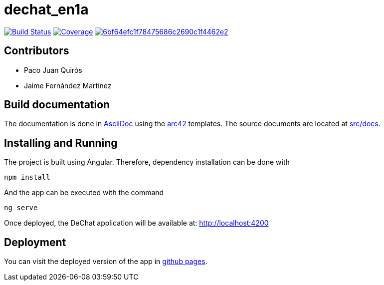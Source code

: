 = dechat_en1a

image:https://travis-ci.org/Arquisoft/dechat_en1a.svg?branch=master["Build Status", link="https://travis-ci.org/Arquisoft/dechat_en1a"]
image:https://coveralls.io/repos/github/Arquisoft/dechat_en1a/badge.svg["Coverage",link="https://coveralls.io/github/Arquisoft/dechat_en1a"]
image:https://api.codacy.com/project/badge/Grade/6bf64efc1f78475686c2690c1f4462e2[link="https://app.codacy.com/app/pacojq/dechat_en1a?utm_source=github.com&utm_medium=referral&utm_content=Arquisoft/dechat_en1a&utm_campaign=Badge_Grade_Dashboard"]

== Contributors
* Paco Juan Quirós
* Jaime Fernández Martínez

== Build documentation

The documentation is done in http://asciidoc.org/[AsciiDoc]
using the https://arc42.org/[arc42] templates.
The source documents are located at
 https://github.com/Arquisoft/dechat_en1a/tree/master/docs[src/docs].

 
== Installing and Running

The project is built using Angular. Therefore, dependency installation can be done with

----
npm install
----

And the app can be executed with the command

----
ng serve
----

Once deployed, the DeChat application will be available at: http://localhost:4200



== Deployment

You can visit the deployed version of the app in https://arquisoft.github.io/dechat_en1a/[github pages].
















